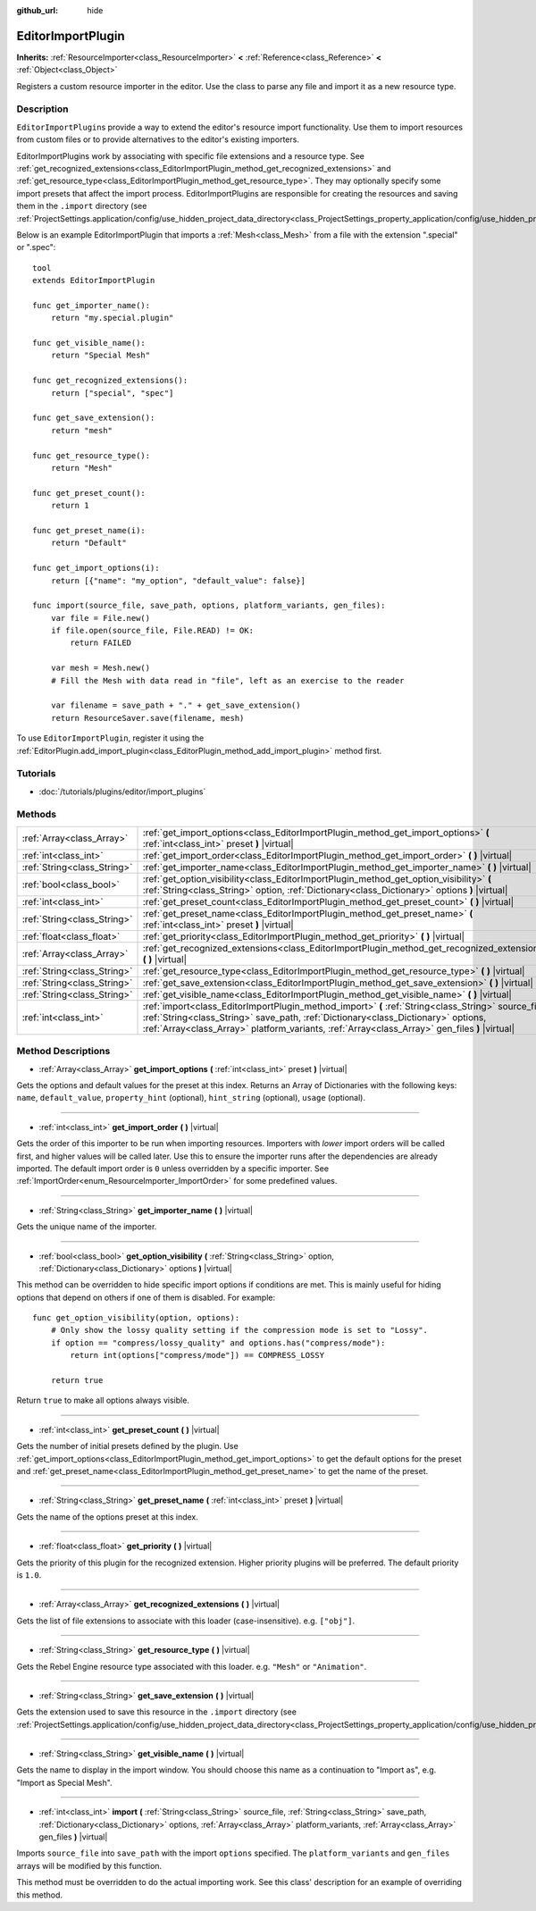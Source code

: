 :github_url: hide

.. Generated automatically by RebelEngine/tools/scripts/rst_from_xml.py
.. DO NOT EDIT THIS FILE, but the EditorImportPlugin.xml source instead.
.. The source is found in docs or modules/<name>/docs.

.. _class_EditorImportPlugin:

EditorImportPlugin
==================

**Inherits:** :ref:`ResourceImporter<class_ResourceImporter>` **<** :ref:`Reference<class_Reference>` **<** :ref:`Object<class_Object>`

Registers a custom resource importer in the editor. Use the class to parse any file and import it as a new resource type.

Description
-----------

``EditorImportPlugin``\ s provide a way to extend the editor's resource import functionality. Use them to import resources from custom files or to provide alternatives to the editor's existing importers.

EditorImportPlugins work by associating with specific file extensions and a resource type. See :ref:`get_recognized_extensions<class_EditorImportPlugin_method_get_recognized_extensions>` and :ref:`get_resource_type<class_EditorImportPlugin_method_get_resource_type>`. They may optionally specify some import presets that affect the import process. EditorImportPlugins are responsible for creating the resources and saving them in the ``.import`` directory (see :ref:`ProjectSettings.application/config/use_hidden_project_data_directory<class_ProjectSettings_property_application/config/use_hidden_project_data_directory>`).

Below is an example EditorImportPlugin that imports a :ref:`Mesh<class_Mesh>` from a file with the extension ".special" or ".spec":

::

    tool
    extends EditorImportPlugin
    
    func get_importer_name():
        return "my.special.plugin"
    
    func get_visible_name():
        return "Special Mesh"
    
    func get_recognized_extensions():
        return ["special", "spec"]
    
    func get_save_extension():
        return "mesh"
    
    func get_resource_type():
        return "Mesh"
    
    func get_preset_count():
        return 1
    
    func get_preset_name(i):
        return "Default"
    
    func get_import_options(i):
        return [{"name": "my_option", "default_value": false}]
    
    func import(source_file, save_path, options, platform_variants, gen_files):
        var file = File.new()
        if file.open(source_file, File.READ) != OK:
            return FAILED
    
        var mesh = Mesh.new()
        # Fill the Mesh with data read in "file", left as an exercise to the reader
    
        var filename = save_path + "." + get_save_extension()
        return ResourceSaver.save(filename, mesh)

To use ``EditorImportPlugin``, register it using the :ref:`EditorPlugin.add_import_plugin<class_EditorPlugin_method_add_import_plugin>` method first.

Tutorials
---------

- :doc:`/tutorials/plugins/editor/import_plugins`

Methods
-------

+-----------------------------+-------------------------------------------------------------------------------------------------------------------------------------------------------------------------------------------------------------------------------------------------------------------------------------------+
| :ref:`Array<class_Array>`   | :ref:`get_import_options<class_EditorImportPlugin_method_get_import_options>` **(** :ref:`int<class_int>` preset **)** |virtual|                                                                                                                                                          |
+-----------------------------+-------------------------------------------------------------------------------------------------------------------------------------------------------------------------------------------------------------------------------------------------------------------------------------------+
| :ref:`int<class_int>`       | :ref:`get_import_order<class_EditorImportPlugin_method_get_import_order>` **(** **)** |virtual|                                                                                                                                                                                           |
+-----------------------------+-------------------------------------------------------------------------------------------------------------------------------------------------------------------------------------------------------------------------------------------------------------------------------------------+
| :ref:`String<class_String>` | :ref:`get_importer_name<class_EditorImportPlugin_method_get_importer_name>` **(** **)** |virtual|                                                                                                                                                                                         |
+-----------------------------+-------------------------------------------------------------------------------------------------------------------------------------------------------------------------------------------------------------------------------------------------------------------------------------------+
| :ref:`bool<class_bool>`     | :ref:`get_option_visibility<class_EditorImportPlugin_method_get_option_visibility>` **(** :ref:`String<class_String>` option, :ref:`Dictionary<class_Dictionary>` options **)** |virtual|                                                                                                 |
+-----------------------------+-------------------------------------------------------------------------------------------------------------------------------------------------------------------------------------------------------------------------------------------------------------------------------------------+
| :ref:`int<class_int>`       | :ref:`get_preset_count<class_EditorImportPlugin_method_get_preset_count>` **(** **)** |virtual|                                                                                                                                                                                           |
+-----------------------------+-------------------------------------------------------------------------------------------------------------------------------------------------------------------------------------------------------------------------------------------------------------------------------------------+
| :ref:`String<class_String>` | :ref:`get_preset_name<class_EditorImportPlugin_method_get_preset_name>` **(** :ref:`int<class_int>` preset **)** |virtual|                                                                                                                                                                |
+-----------------------------+-------------------------------------------------------------------------------------------------------------------------------------------------------------------------------------------------------------------------------------------------------------------------------------------+
| :ref:`float<class_float>`   | :ref:`get_priority<class_EditorImportPlugin_method_get_priority>` **(** **)** |virtual|                                                                                                                                                                                                   |
+-----------------------------+-------------------------------------------------------------------------------------------------------------------------------------------------------------------------------------------------------------------------------------------------------------------------------------------+
| :ref:`Array<class_Array>`   | :ref:`get_recognized_extensions<class_EditorImportPlugin_method_get_recognized_extensions>` **(** **)** |virtual|                                                                                                                                                                         |
+-----------------------------+-------------------------------------------------------------------------------------------------------------------------------------------------------------------------------------------------------------------------------------------------------------------------------------------+
| :ref:`String<class_String>` | :ref:`get_resource_type<class_EditorImportPlugin_method_get_resource_type>` **(** **)** |virtual|                                                                                                                                                                                         |
+-----------------------------+-------------------------------------------------------------------------------------------------------------------------------------------------------------------------------------------------------------------------------------------------------------------------------------------+
| :ref:`String<class_String>` | :ref:`get_save_extension<class_EditorImportPlugin_method_get_save_extension>` **(** **)** |virtual|                                                                                                                                                                                       |
+-----------------------------+-------------------------------------------------------------------------------------------------------------------------------------------------------------------------------------------------------------------------------------------------------------------------------------------+
| :ref:`String<class_String>` | :ref:`get_visible_name<class_EditorImportPlugin_method_get_visible_name>` **(** **)** |virtual|                                                                                                                                                                                           |
+-----------------------------+-------------------------------------------------------------------------------------------------------------------------------------------------------------------------------------------------------------------------------------------------------------------------------------------+
| :ref:`int<class_int>`       | :ref:`import<class_EditorImportPlugin_method_import>` **(** :ref:`String<class_String>` source_file, :ref:`String<class_String>` save_path, :ref:`Dictionary<class_Dictionary>` options, :ref:`Array<class_Array>` platform_variants, :ref:`Array<class_Array>` gen_files **)** |virtual| |
+-----------------------------+-------------------------------------------------------------------------------------------------------------------------------------------------------------------------------------------------------------------------------------------------------------------------------------------+

Method Descriptions
-------------------

.. _class_EditorImportPlugin_method_get_import_options:

- :ref:`Array<class_Array>` **get_import_options** **(** :ref:`int<class_int>` preset **)** |virtual|

Gets the options and default values for the preset at this index. Returns an Array of Dictionaries with the following keys: ``name``, ``default_value``, ``property_hint`` (optional), ``hint_string`` (optional), ``usage`` (optional).

----

.. _class_EditorImportPlugin_method_get_import_order:

- :ref:`int<class_int>` **get_import_order** **(** **)** |virtual|

Gets the order of this importer to be run when importing resources. Importers with *lower* import orders will be called first, and higher values will be called later. Use this to ensure the importer runs after the dependencies are already imported. The default import order is ``0`` unless overridden by a specific importer. See :ref:`ImportOrder<enum_ResourceImporter_ImportOrder>` for some predefined values.

----

.. _class_EditorImportPlugin_method_get_importer_name:

- :ref:`String<class_String>` **get_importer_name** **(** **)** |virtual|

Gets the unique name of the importer.

----

.. _class_EditorImportPlugin_method_get_option_visibility:

- :ref:`bool<class_bool>` **get_option_visibility** **(** :ref:`String<class_String>` option, :ref:`Dictionary<class_Dictionary>` options **)** |virtual|

This method can be overridden to hide specific import options if conditions are met. This is mainly useful for hiding options that depend on others if one of them is disabled. For example:

::

    func get_option_visibility(option, options):
        # Only show the lossy quality setting if the compression mode is set to "Lossy".
        if option == "compress/lossy_quality" and options.has("compress/mode"):
            return int(options["compress/mode"]) == COMPRESS_LOSSY
    
        return true

Return ``true`` to make all options always visible.

----

.. _class_EditorImportPlugin_method_get_preset_count:

- :ref:`int<class_int>` **get_preset_count** **(** **)** |virtual|

Gets the number of initial presets defined by the plugin. Use :ref:`get_import_options<class_EditorImportPlugin_method_get_import_options>` to get the default options for the preset and :ref:`get_preset_name<class_EditorImportPlugin_method_get_preset_name>` to get the name of the preset.

----

.. _class_EditorImportPlugin_method_get_preset_name:

- :ref:`String<class_String>` **get_preset_name** **(** :ref:`int<class_int>` preset **)** |virtual|

Gets the name of the options preset at this index.

----

.. _class_EditorImportPlugin_method_get_priority:

- :ref:`float<class_float>` **get_priority** **(** **)** |virtual|

Gets the priority of this plugin for the recognized extension. Higher priority plugins will be preferred. The default priority is ``1.0``.

----

.. _class_EditorImportPlugin_method_get_recognized_extensions:

- :ref:`Array<class_Array>` **get_recognized_extensions** **(** **)** |virtual|

Gets the list of file extensions to associate with this loader (case-insensitive). e.g. ``["obj"]``.

----

.. _class_EditorImportPlugin_method_get_resource_type:

- :ref:`String<class_String>` **get_resource_type** **(** **)** |virtual|

Gets the Rebel Engine resource type associated with this loader. e.g. ``"Mesh"`` or ``"Animation"``.

----

.. _class_EditorImportPlugin_method_get_save_extension:

- :ref:`String<class_String>` **get_save_extension** **(** **)** |virtual|

Gets the extension used to save this resource in the ``.import`` directory (see :ref:`ProjectSettings.application/config/use_hidden_project_data_directory<class_ProjectSettings_property_application/config/use_hidden_project_data_directory>`).

----

.. _class_EditorImportPlugin_method_get_visible_name:

- :ref:`String<class_String>` **get_visible_name** **(** **)** |virtual|

Gets the name to display in the import window. You should choose this name as a continuation to "Import as", e.g. "Import as Special Mesh".

----

.. _class_EditorImportPlugin_method_import:

- :ref:`int<class_int>` **import** **(** :ref:`String<class_String>` source_file, :ref:`String<class_String>` save_path, :ref:`Dictionary<class_Dictionary>` options, :ref:`Array<class_Array>` platform_variants, :ref:`Array<class_Array>` gen_files **)** |virtual|

Imports ``source_file`` into ``save_path`` with the import ``options`` specified. The ``platform_variants`` and ``gen_files`` arrays will be modified by this function.

This method must be overridden to do the actual importing work. See this class' description for an example of overriding this method.

.. |virtual| replace:: :abbr:`virtual (This method should typically be overridden by the user to have any effect.)`
.. |const| replace:: :abbr:`const (This method has no side effects. It doesn't modify any of the instance's member variables.)`
.. |vararg| replace:: :abbr:`vararg (This method accepts any number of arguments after the ones described here.)`
